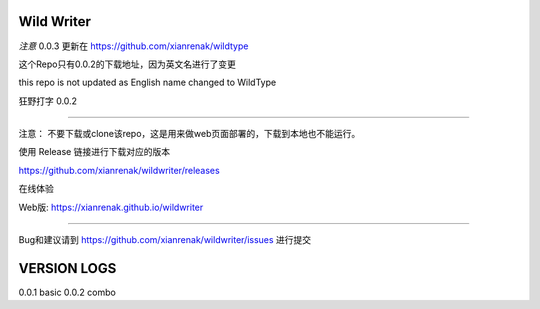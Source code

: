 Wild Writer
----------

*注意* 0.0.3 更新在 https://github.com/xianrenak/wildtype

这个Repo只有0.0.2的下载地址，因为英文名进行了变更

this repo is not updated as English name changed to WildType


狂野打字 0.0.2

----

注意： 不要下载或clone该repo，这是用来做web页面部署的，下载到本地也不能运行。

使用 Release 链接进行下载对应的版本

https://github.com/xianrenak/wildwriter/releases

在线体验

Web版: https://xianrenak.github.io/wildwriter


----

Bug和建议请到 https://github.com/xianrenak/wildwriter/issues 进行提交




VERSION LOGS
------------

0.0.1 basic
0.0.2 combo
